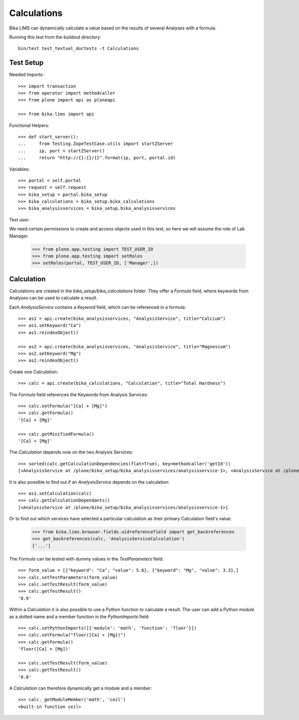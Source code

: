 Calculations
============

Bika LIMS can dynamically calculate a value based on the results of several
Analyses with a formula.

Running this test from the buildout directory::

    bin/test test_textual_doctests -t Calculations


Test Setup
----------

Needed Imports::

    >>> import transaction
    >>> from operator import methodcaller
    >>> from plone import api as ploneapi

    >>> from bika.lims import api


Functional Helpers::

    >>> def start_server():
    ...     from Testing.ZopeTestCase.utils import startZServer
    ...     ip, port = startZServer()
    ...     return "http://{}:{}/{}".format(ip, port, portal.id)


Variables::

    >>> portal = self.portal
    >>> request = self.request
    >>> bika_setup = portal.bika_setup
    >>> bika_calculations = bika_setup.bika_calculations
    >>> bika_analysisservices = bika_setup.bika_analysisservices


Test user::

We need certain permissions to create and access objects used in this test,
so here we will assume the role of Lab Manager.

    >>> from plone.app.testing import TEST_USER_ID
    >>> from plone.app.testing import setRoles
    >>> setRoles(portal, TEST_USER_ID, ['Manager',])


Calculation
-----------

Calculations are created in the `bika_setup/bika_calculations` folder. They
offer a `Formula` field, where keywords from Analyses can be used to calculate a
result.

Each `AnalysisService` contains a `Keyword` field, which can be referenced in a formula::

    >>> as1 = api.create(bika_analysisservices, "AnalysisService", title="Calcium")
    >>> as1.setKeyword("Ca")
    >>> as1.reindexObject()

    >>> as2 = api.create(bika_analysisservices, "AnalysisService", title="Magnesium")
    >>> as2.setKeyword("Mg")
    >>> as2.reindexObject()


Create one `Calculation`::

    >>> calc = api.create(bika_calculations, "Calculation", title="Total Hardness")


The `Formula` field references the Keywords from Analysis Services::

    >>> calc.setFormula("[Ca] + [Mg]")
    >>> calc.getFormula()
    '[Ca] + [Mg]'

    >>> calc.getMinifiedFormula()
    '[Ca] + [Mg]'


The `Calculation` depends now on the two Analysis Services::

    >>> sorted(calc.getCalculationDependencies(flat=True), key=methodcaller('getId'))
    [<AnalysisService at /plone/bika_setup/bika_analysisservices/analysisservice-1>, <AnalysisService at /plone/bika_setup/bika_analysisservices/analysisservice-2>]

It is also possible to find out if an `AnalysisService` depends on the calculation::

    >>> as1.setCalculation(calc)
    >>> calc.getCalculationDependants()
    [<AnalysisService at /plone/bika_setup/bika_analysisservices/analysisservice-1>]

Or to find out which services have selected a particular calculation as their
primary Calculation field's value:

    >>> from bika.lims.browser.fields.uidreferencefield import get_backreferences
    >>> get_backreferences(calc, 'AnalysisServiceCalculation')
    ['...']

The `Formula` can be tested with dummy values in the `TestParameters` field::

    >>> form_value = [{"keyword": "Ca", "value": 5.6}, {"keyword": "Mg", "value": 3.3},]
    >>> calc.setTestParameters(form_value)
    >>> calc.setTestResult(form_value)
    >>> calc.getTestResult()
    '8.9'


Within a `Calculation` it is also possible to use a Python function to calculate
a result. The user can add a Python `module` as a dotted name and a member
function in the `PythonImports` field::

    >>> calc.setPythonImports([{'module': 'math', 'function': 'floor'}])
    >>> calc.setFormula("floor([Ca] + [Mg])")
    >>> calc.getFormula()
    'floor([Ca] + [Mg])'

    >>> calc.setTestResult(form_value)
    >>> calc.getTestResult()
    '8.0'


A `Calculation` can therefore dynamically get a module and a member::

    >>> calc._getModuleMember('math', 'ceil')
    <built-in function ceil>

